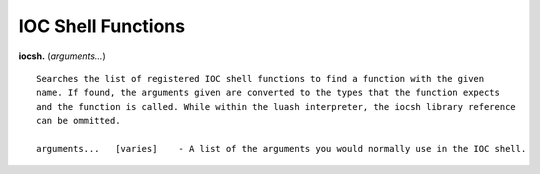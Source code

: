 ===================
IOC Shell Functions
===================

**iocsh.** (*arguments…*)

::

   Searches the list of registered IOC shell functions to find a function with the given
   name. If found, the arguments given are converted to the types that the function expects
   and the function is called. While within the luash interpreter, the iocsh library reference
   can be ommitted.

   arguments...   [varies]    - A list of the arguments you would normally use in the IOC shell.
